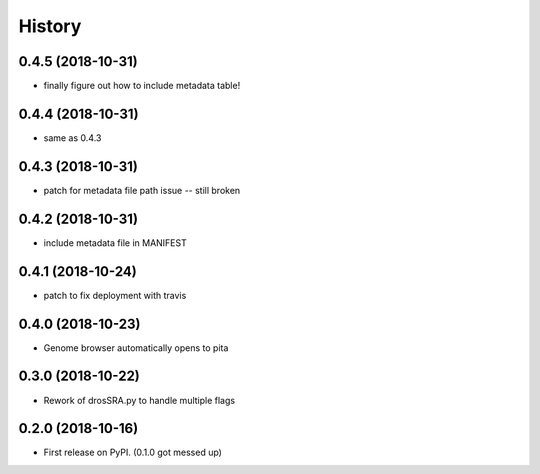 =======
History
=======

0.4.5 (2018-10-31)
------------------

* finally figure out how to include metadata table! 


0.4.4 (2018-10-31)
------------------

* same as 0.4.3


0.4.3 (2018-10-31)
------------------

* patch for metadata file path issue -- still broken


0.4.2 (2018-10-31)
------------------

* include metadata file in MANIFEST


0.4.1 (2018-10-24)
------------------

* patch to fix deployment with travis

0.4.0 (2018-10-23)
------------------

* Genome browser automatically opens to pita


0.3.0 (2018-10-22)
------------------

* Rework of drosSRA.py to handle multiple flags


0.2.0 (2018-10-16)
------------------

* First release on PyPI. (0.1.0 got messed up)
